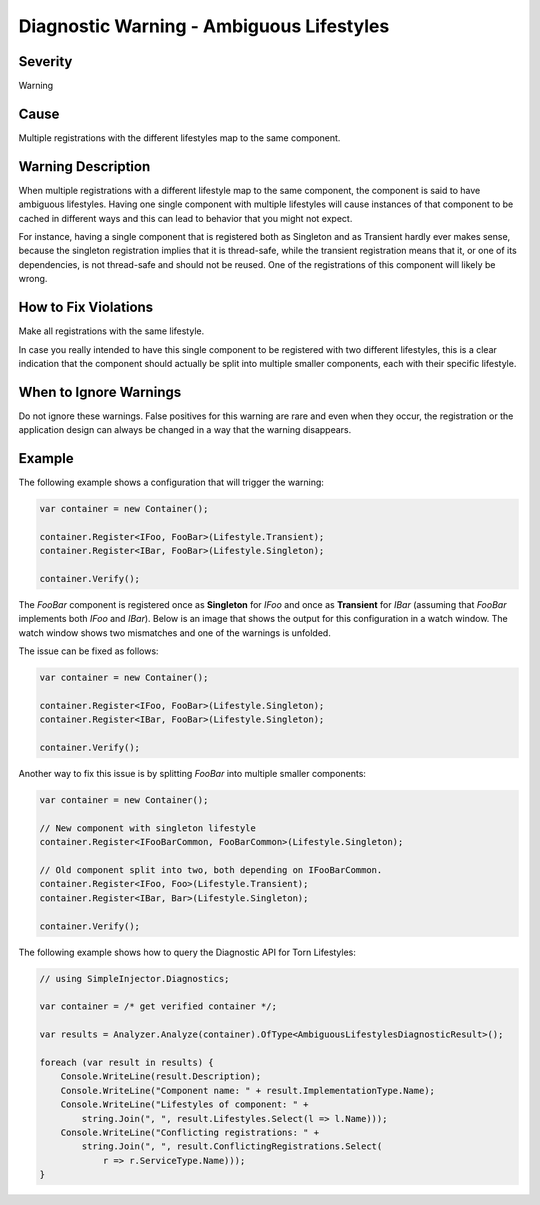 .. _ambiguouslifestyles:

=========================================
Diagnostic Warning - Ambiguous Lifestyles
=========================================

Severity
========

Warning

Cause
=====

Multiple registrations with the different lifestyles map to the same component.

Warning Description
===================

When multiple registrations with a different lifestyle map to the same component, the component is said to have ambiguous lifestyles. Having one single component with multiple lifestyles will cause instances of that component to be cached in different ways and this can lead to behavior that you might not expect.

For instance, having a single component that is registered both as Singleton and as Transient hardly ever makes sense, because the singleton registration implies that it is thread-safe, while the transient registration means that it, or one of its dependencies, is not thread-safe and should not be reused. One of the registrations of this component will likely be wrong.


How to Fix Violations
=====================

Make all registrations with the same lifestyle.

In case you really intended to have this single component to be registered with two different lifestyles, this is a clear indication that the component should actually be split into multiple smaller components, each with their specific lifestyle.


When to Ignore Warnings
=======================

Do not ignore these warnings. False positives for this warning are rare and even when they occur, the registration or the application design can always be changed in a way that the warning disappears.


Example
=======

The following example shows a configuration that will trigger the warning:

.. code-block:: c#

    var container = new Container();

    container.Register<IFoo, FooBar>(Lifestyle.Transient);
    container.Register<IBar, FooBar>(Lifestyle.Singleton);

    container.Verify();

The *FooBar* component is registered once as **Singleton** for *IFoo* and once as **Transient** for *IBar* (assuming that *FooBar* implements both *IFoo* and *IBar*). Below is an image that shows the output for this configuration in a watch window. The watch window shows two mismatches and one of the warnings is unfolded.

.. image:: images/ambiguouslifestyles.png 
   :alt: Diagnostics debugger view watch window with the ambiguous lifestyle warnings

The issue can be fixed as follows:

.. code-block:: c#

    var container = new Container();

    container.Register<IFoo, FooBar>(Lifestyle.Singleton);
    container.Register<IBar, FooBar>(Lifestyle.Singleton);
    
    container.Verify();
    
Another way to fix this issue is by splitting *FooBar* into multiple smaller components:

.. code-block:: c#

    var container = new Container();

    // New component with singleton lifestyle
    container.Register<IFooBarCommon, FooBarCommon>(Lifestyle.Singleton);
    
    // Old component split into two, both depending on IFooBarCommon.
    container.Register<IFoo, Foo>(Lifestyle.Transient);
    container.Register<IBar, Bar>(Lifestyle.Singleton);
    
    container.Verify();
   
The following example shows how to query the Diagnostic API for Torn Lifestyles:

.. code-block:: c#

    // using SimpleInjector.Diagnostics;

    var container = /* get verified container */;

    var results = Analyzer.Analyze(container).OfType<AmbiguousLifestylesDiagnosticResult>();
        
    foreach (var result in results) {
        Console.WriteLine(result.Description);
        Console.WriteLine("Component name: " + result.ImplementationType.Name);
        Console.WriteLine("Lifestyles of component: " +
            string.Join(", ", result.Lifestyles.Select(l => l.Name)));
        Console.WriteLine("Conflicting registrations: " +
            string.Join(", ", result.ConflictingRegistrations.Select(
                r => r.ServiceType.Name)));
    }


